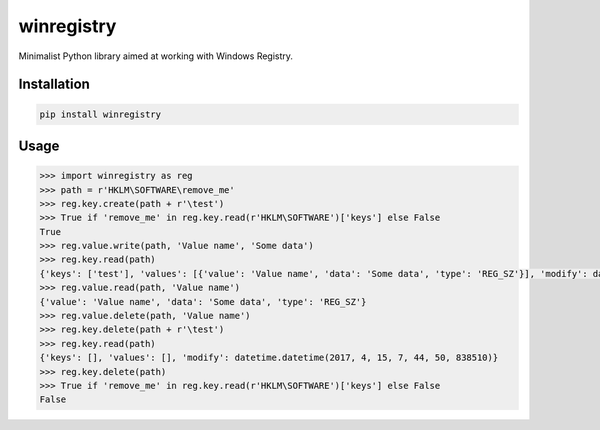 winregistry
===========

Minimalist Python library aimed at working with Windows Registry.

Installation
------------

.. code-block:: bash

    pip install winregistry

Usage
-----

.. code-block:: python

    >>> import winregistry as reg
    >>> path = r'HKLM\SOFTWARE\remove_me'
    >>> reg.key.create(path + r'\test')
    >>> True if 'remove_me' in reg.key.read(r'HKLM\SOFTWARE')['keys'] else False
    True
    >>> reg.value.write(path, 'Value name', 'Some data')
    >>> reg.key.read(path)
    {'keys': ['test'], 'values': [{'value': 'Value name', 'data': 'Some data', 'type': 'REG_SZ'}], 'modify': datetime.datetime(2017, 4, 15, 7, 44, 15, 600890)}
    >>> reg.value.read(path, 'Value name')
    {'value': 'Value name', 'data': 'Some data', 'type': 'REG_SZ'}
    >>> reg.value.delete(path, 'Value name')
    >>> reg.key.delete(path + r'\test')
    >>> reg.key.read(path)
    {'keys': [], 'values': [], 'modify': datetime.datetime(2017, 4, 15, 7, 44, 50, 838510)}
    >>> reg.key.delete(path)
    >>> True if 'remove_me' in reg.key.read(r'HKLM\SOFTWARE')['keys'] else False
    False